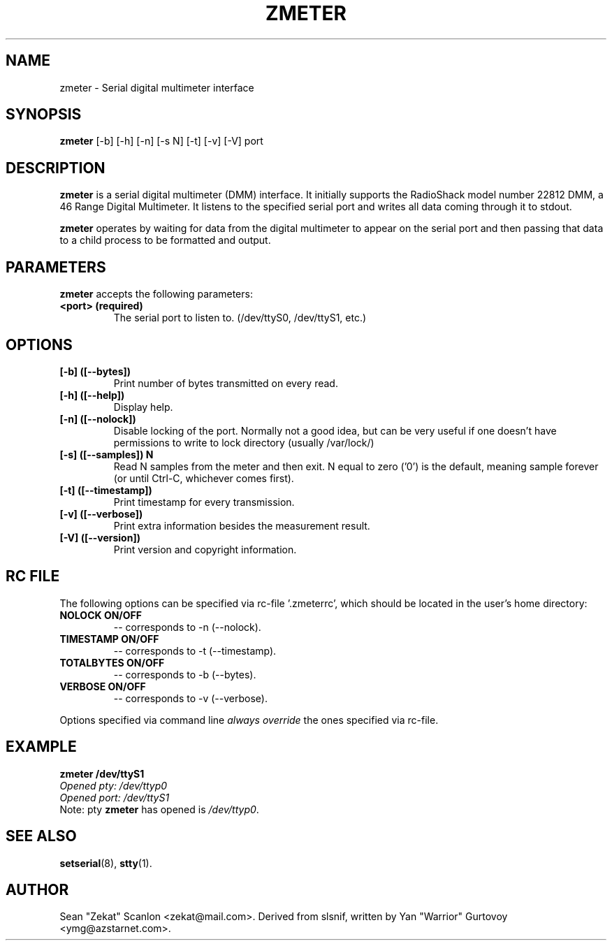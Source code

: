 .\" hey, Emacs:   -*- nroff -*-
.\" zmeter is free software; you can redistribute it and/or modify
.\" it under the terms of the GNU General Public License as published by
.\" the Free Software Foundation; either version 2 of the License, or
.\" (at your option) any later version.
.\" 
.\" This program is distributed in the hope that it will be useful,
.\" but WITHOUT ANY WARRANTY; without even the implied warranty of
.\" MERCHANTABILITY or FITNESS FOR A PARTICULAR PURPOSE.  See the
.\" GNU General Public License for more details.
.\" 
.\" You should have received a copy of the GNU General Public License
.\" along with this program; see the file COPYING.  If not, write to
.\" the Free Software Foundation, 675 Mass Ave, Cambridge, MA 02139, USA.
.\" 
.\" Please update the above date whenever this man page is modified.
.\" 
.\" Some roff macros, for reference:
.\" .nh        disable hyphenation
.\" .hy        enable hyphenation
.\" .ad l      left justify
.\" .ad b      justify to both left and right margins (default)
.\" .nf        disable filling
.\" .fi        enable filling
.\" .br        insert line break
.\" .sp <n>    insert n+1 empty lines
.\" for manpage-specific macros, see man(7)
.TH "ZMETER" "1" "0.1.3" "Zekat" "Debug"
.SH "NAME"
zmeter \- Serial digital multimeter interface
.SH "SYNOPSIS"
.B zmeter
[\-b] [\-h] [\-n] [\-s N] [\-t] [\-v] [\-V] port
 
.SH "DESCRIPTION"
\fBzmeter\fR is a serial digital multimeter (DMM) interface. It initially supports the RadioShack model number 22812 DMM, a 46 Range Digital Multimeter. It listens to the specified serial port and writes all data coming through it to stdout.
.PP 
\fBzmeter\fR operates by waiting for data from the digital multimeter to appear on the serial port and then passing that data to a child process to be formatted and output.
.PP 
.SH "PARAMETERS"
\fBzmeter\fP accepts the following parameters:
.TP 
.B <port> (required)
The serial port to listen to. (/dev/ttyS0, /dev/ttyS1, etc.)
.\"
.SH "OPTIONS"
.TP 
.B [\-b] ([\-\-bytes])
Print number of bytes transmitted on every read.
.TP 
.B [\-h] ([\-\-help])
Display help.
.TP 
.B [\-n] ([\-\-nolock])
Disable locking of the port.
Normally not a good idea, but can be very useful if one doesn't have
permissions to write to lock directory
(usually /var/lock/)
.TP 
.B [\-s] ([\-\-samples]) N
Read N samples from the meter and then exit. N equal to zero ('0') is the default, meaning sample forever (or until Ctrl-C, whichever comes first).
.TP 
.B [\-t] ([\-\-timestamp])
Print timestamp for every transmission.
.TP 
.B [\-v] ([\-\-verbose])
Print extra information besides the measurement result.
.TP 
.B [\-V] ([\-\-version])
Print version and copyright information.
.br 
.br 
.br 
.br 
.br 
.br 
.\"
.SH "RC FILE"
.PP 
The following options can be specified via rc\-file '.zmeterrc', which should be located in the user's home directory:
.TP 
.B NOLOCK     ON/OFF
\-\- corresponds to \-n (\-\-nolock).
.TP 
.B TIMESTAMP  ON/OFF
\-\- corresponds to \-t (\-\-timestamp).
.TP 
.B TOTALBYTES ON/OFF
\-\- corresponds to \-b (\-\-bytes).
.TP 
.B VERBOSE    ON/OFF
\-\- corresponds to \-v (\-\-verbose).
.PP 
Options specified via command line \fIalways override\fR the ones specified via rc\-file.
.PP 
.\"
.SH "EXAMPLE"
.PP 
\fBzmeter /dev/ttyS1\fR
.br 
\fI
       Opened pty: /dev/ttyp0
       Opened port: /dev/ttyS1
\fR
.br 
Note: pty \fBzmeter\fR has opened is \fI/dev/ttyp0\fR.
.SH "SEE ALSO"
.BR setserial (8), 
.BR stty (1).
.\"
.SH "AUTHOR"
Sean "Zekat" Scanlon <zekat@mail.com>.
Derived from slsnif, written by Yan "Warrior" Gurtovoy <ymg@azstarnet.com>.

